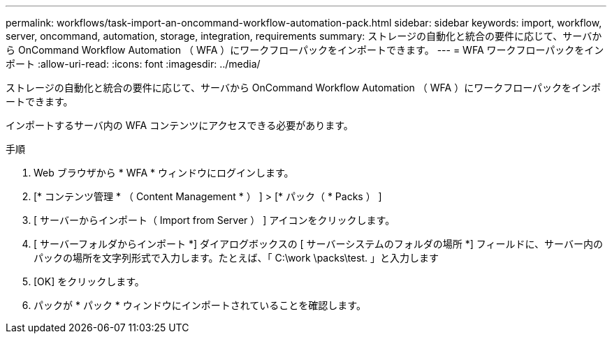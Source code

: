 ---
permalink: workflows/task-import-an-oncommand-workflow-automation-pack.html 
sidebar: sidebar 
keywords: import, workflow, server, oncommand, automation, storage, integration, requirements 
summary: ストレージの自動化と統合の要件に応じて、サーバから OnCommand Workflow Automation （ WFA ）にワークフローパックをインポートできます。 
---
= WFA ワークフローパックをインポート
:allow-uri-read: 
:icons: font
:imagesdir: ../media/


[role="lead"]
ストレージの自動化と統合の要件に応じて、サーバから OnCommand Workflow Automation （ WFA ）にワークフローパックをインポートできます。

インポートするサーバ内の WFA コンテンツにアクセスできる必要があります。

.手順
. Web ブラウザから * WFA * ウィンドウにログインします。
. [* コンテンツ管理 * （ Content Management * ） ] > [* パック（ * Packs ） ]
. [ サーバーからインポート（ Import from Server ） ] アイコンをクリックします。
. [ サーバーフォルダからインポート *] ダイアログボックスの [ サーバーシステムのフォルダの場所 *] フィールドに、サーバー内のパックの場所を文字列形式で入力します。たとえば、「 C:\work \packs\test. 」と入力します
. [OK] をクリックします。
. パックが * パック * ウィンドウにインポートされていることを確認します。

